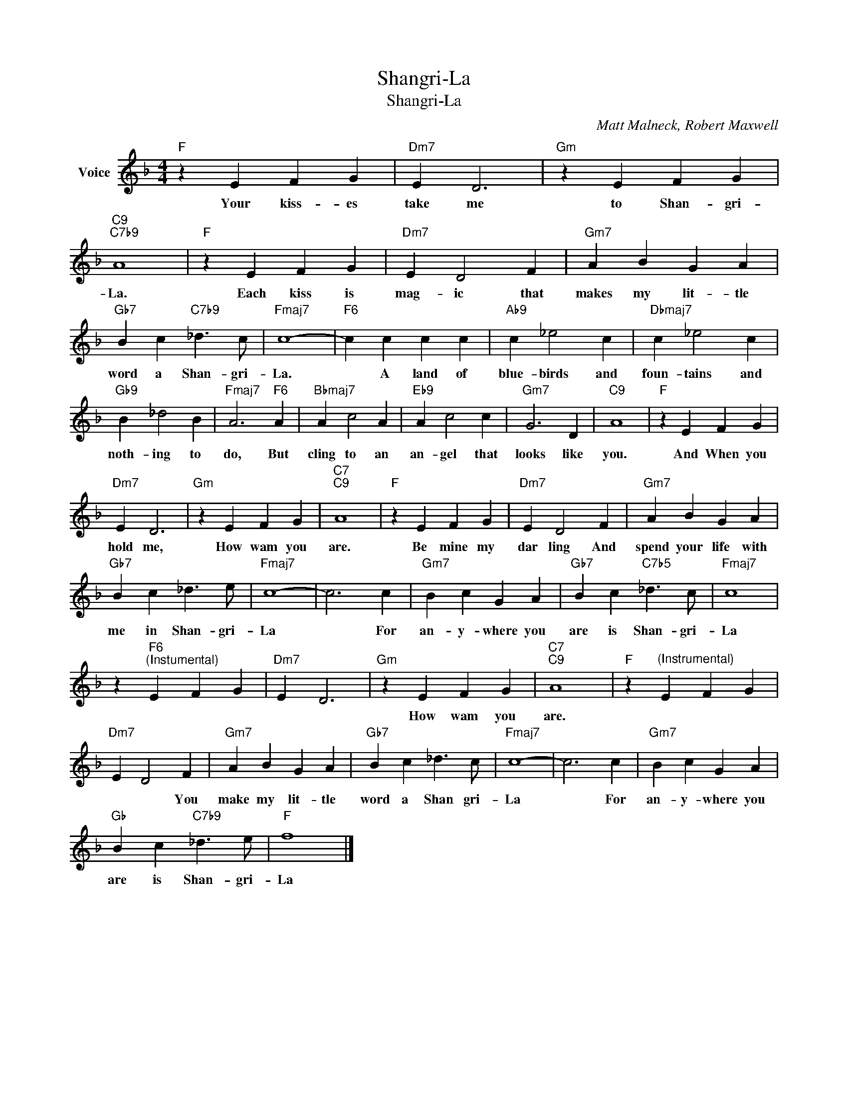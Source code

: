 X:1
T:Shangri-La
T:Shangri-La
C:Matt Malneck, Robert Maxwell
Z:All Rights Reserved
L:1/4
M:4/4
K:F
V:1 treble nm="Voice"
%%MIDI program 52
V:1
"F" z E F G |"Dm7" E D3 |"Gm" z E F G |"C9""C7b9" A4 |"F" z E F G |"Dm7" E D2 F |"Gm7" A B G A | %7
w: Your kiss- es|take me|to Shan- gri-|La.|Each kiss is|mag- ic that|makes my lit- tle|
"Gb7" B c"C7b9" _d3/2 c/ |"Fmaj7" c4- |"F6" c c c c |"Ab9" c _e2 c |"Dbmaj7" c _e2 c | %12
w: word a Shan- gri-|La.|* A land of|blue- birds and|foun- tains and|
"Gb9" B _d2 B |"Fmaj7" A3"F6" A |"Bbmaj7" A c2 A |"Eb9" A c2 c |"Gm7" G3 D |"C9" A4 |"F" z E F G | %19
w: noth- ing to|do, But|cling to an|an- gel that|looks like|you.|And When you|
"Dm7" E D3 |"Gm" z E F G |"C7""C9" A4 |"F" z E F G |"Dm7" E D2 F |"Gm7" A B G A | %25
w: hold me,|How wam you|are.|Be mine my|dar ling And|spend your life with|
"Gb7" B c _d3/2 e/ |"Fmaj7" c4- | c3 c |"Gm7" B c G A |"Gb7" B c"C7b5" _d3/2 c/ |"Fmaj7" c4 | %31
w: me in Shan- gri-|La|* For|an- y- where you|are is Shan- gri-|La|
 z"F6""^(Instumental)" E F G |"Dm7" E D3 |"Gm" z E F G |"C7""C9" A4 |"F" z"^(Instrumental)" E F G | %36
w: ||How wam you|are.||
"Dm7" E D2 F |"Gm7" A B G A |"Gb7" B c _d3/2 c/ |"Fmaj7" c4- | c3 c |"Gm7" B c G A | %42
w: * * You|make my lit- tle|word a Shan gri-|La|* For|an- y- where you|
"Gb" B c"C7b9" _d3/2 e/ |"F" f4 |] %44
w: are is Shan- gri-|La|

